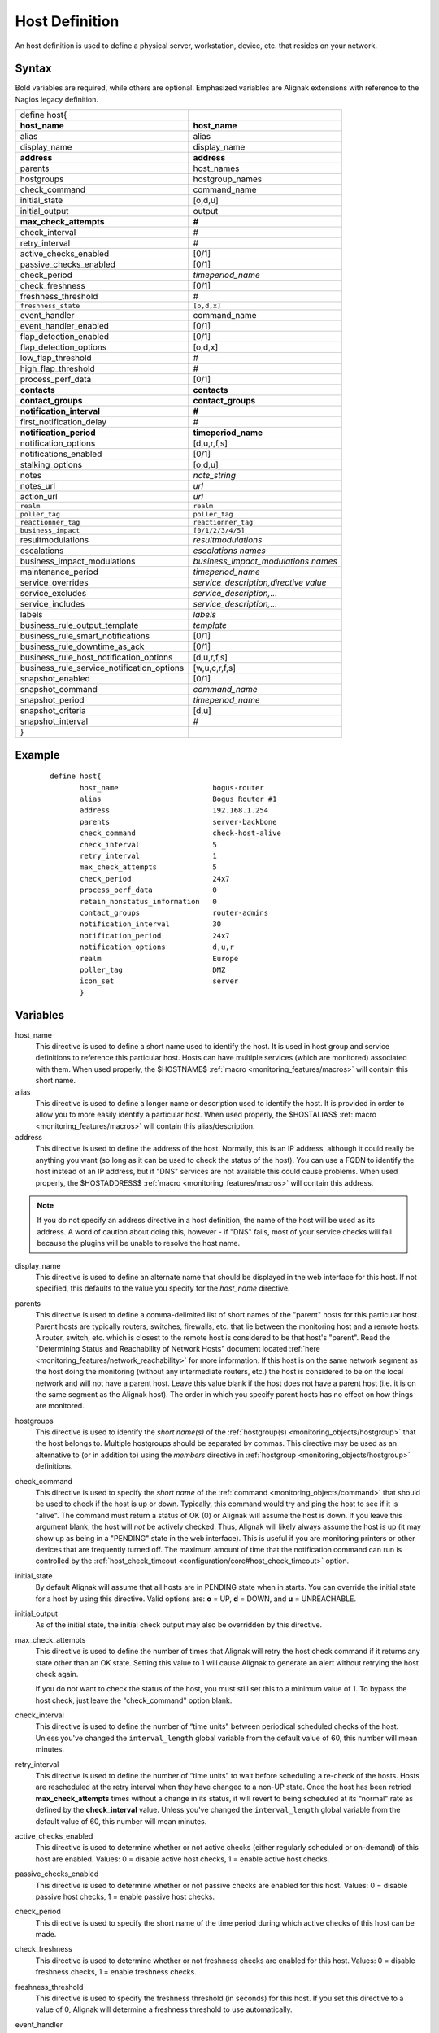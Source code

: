 .. _monitoring_objects/host:

===============
Host Definition
===============

An host definition is used to define a physical server, workstation, device, etc. that resides on your network.


Syntax
======

Bold variables are required, while others are optional.
Emphasized variables are Alignak extensions with reference to the Nagios legacy definition.


========================================== ======================================
define host{
**host_name**                               **host_name**
alias                                       alias
display_name                                display_name
**address**                                 **address**
parents                                     host_names
hostgroups                                  hostgroup_names
check_command                               command_name
initial_state                               [o,d,u]
initial_output                              output
**max_check_attempts**                      **#**
check_interval                              #
retry_interval                              #
active_checks_enabled                       [0/1]
passive_checks_enabled                      [0/1]
check_period                                *timeperiod_name*
check_freshness                             [0/1]
freshness_threshold                         #
``freshness_state``                         ``[o,d,x]``
event_handler                               command_name
event_handler_enabled                       [0/1]
flap_detection_enabled                      [0/1]
flap_detection_options                      [o,d,x]
low_flap_threshold                          #
high_flap_threshold                         #
process_perf_data                           [0/1]
**contacts**                                **contacts**
**contact_groups**                          **contact_groups**
**notification_interval**                   **#**
first_notification_delay                    #
**notification_period**                         **timeperiod_name**
notification_options                        [d,u,r,f,s]
notifications_enabled                       [0/1]
stalking_options                            [o,d,u]
notes                                       *note_string*
notes_url                                   *url*
action_url                                  *url*
``realm``                                   ``realm``
``poller_tag``                              ``poller_tag``
``reactionner_tag``                         ``reactionner_tag``
``business_impact``                         ``[0/1/2/3/4/5]``
resultmodulations                           *resultmodulations*
escalations                                 *escalations names*
business_impact_modulations                 *business_impact_modulations names*
maintenance_period                          *timeperiod_name*
service_overrides                           *service_description,directive value*
service_excludes                            *service_description,...*
service_includes                            *service_description,...*
labels                                      *labels*
business_rule_output_template               *template*
business_rule_smart_notifications           [0/1]
business_rule_downtime_as_ack               [0/1]
business_rule_host_notification_options     [d,u,r,f,s]
business_rule_service_notification_options  [w,u,c,r,f,s]
snapshot_enabled                            [0/1]
snapshot_command                            *command_name*
snapshot_period                             *timeperiod_name*
snapshot_criteria                           [d,u]
snapshot_interval                           #
}
========================================== ======================================


Example
=======

 ::

  define host{
         host_name                      bogus-router
         alias                          Bogus Router #1
         address                        192.168.1.254
         parents                        server-backbone
         check_command                  check-host-alive
         check_interval                 5
         retry_interval                 1
         max_check_attempts             5
         check_period                   24x7
         process_perf_data              0
         retain_nonstatus_information   0
         contact_groups                 router-admins
         notification_interval          30
         notification_period            24x7
         notification_options           d,u,r
         realm                          Europe
         poller_tag                     DMZ
         icon_set                       server
         }


Variables
=========

host_name
  This directive is used to define a short name used to identify the host. It is used in host group and service definitions to reference this particular host. Hosts can have multiple services (which are monitored) associated with them. When used properly, the $HOSTNAME$ :ref:`macro <monitoring_features/macros>` will contain this short name.

alias
  This directive is used to define a longer name or description used to identify the host. It is provided in order to allow you to more easily identify a particular host. When used properly, the $HOSTALIAS$ :ref:`macro <monitoring_features/macros>` will contain this alias/description.

address
  This directive is used to define the address of the host. Normally, this is an IP address, although it could really be anything you want (so long as it can be used to check the status of the host). You can use a FQDN to identify the host instead of an IP address, but if "DNS" services are not available this could cause problems. When used properly, the $HOSTADDRESS$ :ref:`macro <monitoring_features/macros>` will contain this address.

.. note :: If you do not specify an address directive in a host definition, the name of the host will be used as its address. A word of caution about doing this, however - if "DNS" fails, most of your service checks will fail because the plugins will be unable to resolve the host name.

display_name
  This directive is used to define an alternate name that should be displayed in the web interface for this host. If not specified, this defaults to the value you specify for the *host_name* directive.

parents
  This directive is used to define a comma-delimited list of short names of the "parent" hosts for this particular host. Parent hosts are typically routers, switches, firewalls, etc. that lie between the monitoring host and a remote hosts. A router, switch, etc. which is closest to the remote host is considered to be that host's "parent". Read the "Determining Status and Reachability of Network Hosts" document located :ref:`here <monitoring_features/network_reachability>` for more information. If this host is on the same network segment as the host doing the monitoring (without any intermediate routers, etc.) the host is considered to be on the local network and will not have a parent host. Leave this value blank if the host does not have a parent host (i.e. it is on the same segment as the Alignak host). The order in which you specify parent hosts has no effect on how things are monitored.

hostgroups
  This directive is used to identify the *short name(s)* of the :ref:`hostgroup(s) <monitoring_objects/hostgroup>` that the host belongs to. Multiple hostgroups should be separated by commas. This directive may be used as an alternative to (or in addition to) using the *members* directive in :ref:`hostgroup <monitoring_objects/hostgroup>` definitions.

check_command
  This directive is used to specify the *short name* of the :ref:`command <monitoring_objects/command>` that should be used to check if the host is up or down. Typically, this command would try and ping the host to see if it is "alive". The command must return a status of OK (0) or Alignak will assume the host is down. If you leave this argument blank, the host will *not* be actively checked. Thus, Alignak will likely always assume the host is up (it may show up as being in a "PENDING" state in the web interface). This is useful if you are monitoring printers or other devices that are frequently turned off. The maximum amount of time that the notification command can run is controlled by the :ref:`host_check_timeout <configuration/core#host_check_timeout>` option.

initial_state
  By default Alignak will assume that all hosts are in PENDING state when in starts. You can override the initial state for a host by using this directive. Valid options are: **o** = UP, **d** = DOWN, and **u** = UNREACHABLE.

initial_output
  As of the initial state, the initial check output may also be overridden by this directive.

max_check_attempts
  This directive is used to define the number of times that Alignak will retry the host check command if it returns any state other than an OK state. Setting this value to 1 will cause Alignak to generate an alert without retrying the host check again.

  If you do not want to check the status of the host, you must still set this to a minimum value of 1. To bypass the host check, just leave the "check_command" option blank.


check_interval
  This directive is used to define the number of “time units" between periodical scheduled checks of the host. Unless you've changed the ``interval_length`` global variable from the default value of 60, this number will mean minutes.

retry_interval
  This directive is used to define the number of “time units" to wait before scheduling a re-check of the hosts. Hosts are rescheduled at the retry interval when they have changed to a non-UP state. Once the host has been retried **max_check_attempts** times without a change in its status, it will revert to being scheduled at its “normal" rate as defined by the **check_interval** value. Unless you've changed the ``interval_length`` global variable from the default value of 60, this number will mean minutes.

active_checks_enabled
  This directive is used to determine whether or not active checks (either regularly scheduled or on-demand) of this host are enabled. Values: 0 = disable active host checks, 1 = enable active host checks.

passive_checks_enabled
  This directive is used to determine whether or not passive checks are enabled for this host. Values: 0 = disable passive host checks, 1 = enable passive host checks.

check_period
  This directive is used to specify the short name of the time period during which active checks of this host can be made.

check_freshness
  This directive is used to determine whether or not freshness checks are enabled for this host. Values: 0 = disable freshness checks, 1 = enable freshness checks.

freshness_threshold
  This directive is used to specify the freshness threshold (in seconds) for this host. If you set this directive to a value of 0, Alignak will determine a freshness threshold to use automatically.

event_handler
  This directive is used to specify the name of the command that should be run whenever a change in the state of the host is detected (i.e. whenever it goes down or recovers). Read the documentation on :ref:`event handlers <monitoring_features/event_handlers>` for a more detailed explanation of how to write scripts for handling events. The maximum amount of time that the event handler command can run is controlled by the ``event_handler_timeout`` option.

event_handler_enabled
  This directive is used to determine whether or not the event handler for this host is enabled. Values: 0 = disable host event handler, 1 = enable host event handler.

low_flap_threshold
  This directive is used to specify the low state change threshold used in flap detection for this host. More information on flap detection can be found :ref:`here <monitoring_features/flapping>`. If you set this directive to a value of 0, the program-wide value specified by the ``low_host_flap_threshold`` directive will be used.

high_flap_threshold
  This directive is used to specify the high state change threshold used in flap detection for this host. More information on flap detection can be found :ref:`here <monitoring_features/flapping>`. If you set this directive to a value of 0, the program-wide value specified by the ``high_host_flap_threshold`` directive will be used.

flap_detection_enabled
  This directive is used to determine whether or not flap detection is enabled for this host. More information on flap detection can be found :ref:`here <monitoring_features/flapping>`. Values: 0 = disable host flap detection, 1 = enable host flap detection.

flap_detection_options
  This directive is used to determine what host states the :ref:`flap detection logic <monitoring_features/flapping>` will use for this host. Valid options are a combination of one or more of the following: **o** = UP states, **d** = DOWN states, **u** = UNREACHABLE states.

process_perf_data
  This directive is used to determine whether or not the processing of performance data is enabled for this host. Values: 0 = disable performance data processing, 1 = enable performance data processing.

contacts
  This is a list of the *short names* of the :ref:`contacts <monitoring_objects/contact>` that should be notified whenever there are problems (or recoveries) with this host. Multiple contacts should be separated by commas. Useful if you want notifications to go to just a few people and don't want to configure :ref:`contact groups <monitoring_objects/contactgroup>`. You must specify at least one contact or contact group in each host definition.

contact_groups
  This is a list of the *short names* of the :ref:`contact groups <monitoring_objects/contactgroup>` that should be notified whenever there are problems (or recoveries) with this host. Multiple contact groups should be separated by commas. You must specify at least one contact or contact group in each host definition.

notification_interval
  This directive is used to define the number of “time units" to wait before re-notifying a contact that this service is *still* down or unreachable. Unless you've changed the ``interval_length`` global variable from the default value of 60, this number will mean minutes. If you set this value to 0, Alignak will *not* re-notify contacts about problems for this host - only one problem notification will be sent out.

first_notification_delay
  This directive is used to define the number of “time units" to wait before sending out the first problem notification when this host enters a non-UP state. Unless you've changed the ``interval_length`` global variable from the default value of 60, this number will mean minutes. If you set this value to 0, Alignak will start sending out notifications immediately.

notification_period
  This directive is used to specify the short name of the time period during which notifications of events for this host can be sent out to contacts. If a host goes down, becomes unreachable, or recoveries during a time which is not covered by the time period, no notifications will be sent out.

notification_options
  This directive is used to determine when notifications for the host should be sent out. Valid options are a combination of one or more of the following: **d** = send notifications on a DOWN state, **u** = send notifications on an UNREACHABLE state, **r** = send notifications on recoveries (OK state), **f** = send notifications when the host starts and stops :ref:`flapping <monitoring_features/flapping>`, and **s** = send notifications when :ref:`scheduled downtime <monitoring_features/downtime>` starts and ends. If you specify **n** (none) as an option, no host notifications will be sent out. If you do not specify any notification options, Alignak will assume that you want notifications to be sent out for all possible states.

  If you specify **d,r** in this field, notifications will only be sent out when the host goes DOWN and when it recovers from a DOWN state.


notifications_enabled
  This directive is used to determine whether or not notifications for this host are enabled. Values: 0 = disable host notifications, 1 = enable host notifications.

stalking_options
  This directive determines which host states "stalking" is enabled for. Valid options are a combination of one or more of the following: **o** = stalk on UP states, **d** = stalk on DOWN states, and **u** = stalk on UNREACHABLE states. More information on state stalking can be found :ref:`here <monitoring_features/stalking>`.

notes
  This directive is used to define an optional string of notes pertaining to the host. If you specify a note here, you will see the it in the extended information CGI (when you are viewing information about the specified host).

notes_url
  This variable is used to define an optional URL that can be used to provide more information about the host. If you specify an URL, you will see a red folder icon in the CGIs (when you are viewing host information) that links to the URL you specify here. Any valid URL can be used. If you plan on using relative paths, the base path will the the same as what is used to access the CGIs (i.e. ///cgi-bin/Alignak///). This can be very useful if you want to make detailed information on the host, emergency contact methods, etc. available to other support staff.

action_url
  This directive is used to define one or more optional URL that can be used to provide more actions to be performed on the host. If you specify an URL, you will see a red “splat" icon in the CGIs (when you are viewing host information) that links to the URL you specify here. Any valid URL can be used. If you plan on using relative paths, the base path will the the same as what is used to access the CGIs (i.e. */cgi-bin/Alignak/*).

realm
  This variable is used to define the :ref:`realm <monitoring_objects/realm>` where the host will be put. By putting the host in a realm, it will be manage by one of the scheduler of this realm.

poller_tag
  This variable is used to define the poller_tag of the host. All checks of this hosts will only take by pollers that have this value in their poller_tags parameter.

  By default the poller_tag value is 'None', so all untagged pollers can take it because None is set by default for them.

reactionner_tag
  This variable is used to define the reactionner_tag of notifications_commands from this service. All of theses notifications will be taken by reactionners that have this value in their reactionner_tags parameter.

  By default there is no reactionner_tag, so all untagged reactionners can take it.

business_impact
  This variable is used to set the importance we gave to this host for the business from the less important (0 = nearly nobody will see if it's in error) to the maximum (5 = you lost your job if it fail). The default value is 2.

resultmodulations
  This variable is used to link with resultmodulations  objects. It will allow such modulation to apply, like change a warning in critical for this host.

escalations
  This variable is used to link with escalations objects. It will allow such escalations rules to apply. Look at escalations objects for more details.

business_impact_modulations
  This variable is used to link with business_impact_modulations objects. It will allow such modulation to apply (for example if the host is a payment server, it will be important only in a specific timeperiod: near the pay day). Look at business_impact_modulations objects for more details.

maintenance_period
  Alignak-specific variable to specify a recurring downtime period. This works like a scheduled downtime, so unlike a check_period with exclusions, checks will still be made.

service_overrides
  This variable may be used to override services directives for a specific host. This is especially useful when services are inherited (for instance from packs), because it allows to have a host attached service set one of its directives a specific value. For example, on a set of web servers, **HTTP** service (inherited from **http** pack) on *production* servers should have notifications enabled **24x7**, and *staging* server should only notify during **workhours**. To do so, staging server should be set the following directive: **service_overrides HTTP,notification_period workhours**. Several overrides may be specified, each override should be written on a single line. *Caution*, *service_overrides* may be inherited (through the **use** directive), but specifying an override on a host overloads all values inherited from parent hosts, it does not append it (as of any single valued attribute). See :ref:`inheritance description<configuration/objects_inheritance>` for more details.

service_excludes
  This variable may be used to *exclude* a service from a host. It addresses the situations where a set of services is inherited from a pack or attached from a hostgroup, and an identified host should **NOT** have one (or more, comma separated) services defined. This allows to manage exceptions in the service assignment without having to define intermediary templates/hostgroups. See :ref:`inheritance description<configuration/objects_inheritance>` for more details.
  This will be **ignored** if there is *service_includes*

service_includes
  This variable may be used to *include only* a service from a host. It addresses the situations where a set of services is inherited from a pack or attached from a hostgroup, and an identified host should **have only** one (or more, comma separated) services defined. This allows to manage exceptions in the service assignment without having to define intermediary templates/hostgroups. See :ref:`inheritance description<configuration/objects_inheritance>` for more details.
  This variable is considered **before** *service_excludes*

labels
  This variable may be used to place arbitrary labels (separated by comma character). Those labels may be used in other configuration objects such as :ref:`business rules <alignak_features/business_rules>` grouping expressions.

business_rule_output_template
  Classic host check output is managed by the underlying plugin (the check output is the plugin stdout). For :ref:`business rules <alignak_features/business_rules>`, as there's no real plugin behind, the output may be controlled by a template string defined in ``business_rule_output_template directive``.

business_rule_smart_notifications
  This variable may be used to activate smart notifications on :ref:`business rules <alignak_features/business_rules>`. This allows to stop sending notification if all underlying problems have been acknowledged.

business_rule_smart_notifications
  By default, downtimes are not taken into account by :ref:`business rules <alignak_features/business_rules>` smart notifications processing. This variable allows to extend smart notifications to underlying hosts or service checks under downtime (they are treated as if they were acknowledged).

business_rule_host_notification_options
  This option allows to enforce :ref:`business rules <alignak_features/business_rules>` underlying hosts notification options to easily compose a consolidated meta check. This is especially useful for business rules relying on grouping expansion.

business_rule_service_notification_options
  This option allows to enforce :ref:`business rules <alignak_features/business_rules>` underlying services notification options to easily compose a consolidated meta check. This is especially useful for business rules relying on grouping expansion.

snapshot_enabled
  This option allows to enable snapshots on this element.

snapshot_command
  Command to launch when a snapshot launch occurs

snapshot_period
  Timeperiod when the snapshot call is allowed

snapshot_criteria
  List of states that enable the snapshot launch. Mainly bad states.

snapshot_interval
  Minimum interval between two launch of snapshots to not hammering the host, in interval_length units (by default 60s) :)

